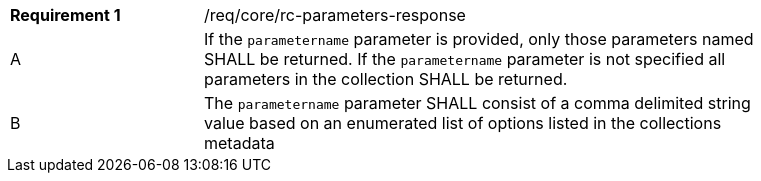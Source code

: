 [width="90%",cols="2,6a"]
|===
|*Requirement {counter:req-id}* |/req/core/rc-parameters-response
^|A|If the `parametername` parameter is provided, only those parameters named SHALL be returned.  If the `parametername` parameter is not specified all parameters in the collection SHALL be returned. 
^|B|The `parametername` parameter SHALL consist of a comma delimited string value based on an enumerated list of options listed in the collections metadata

|===
